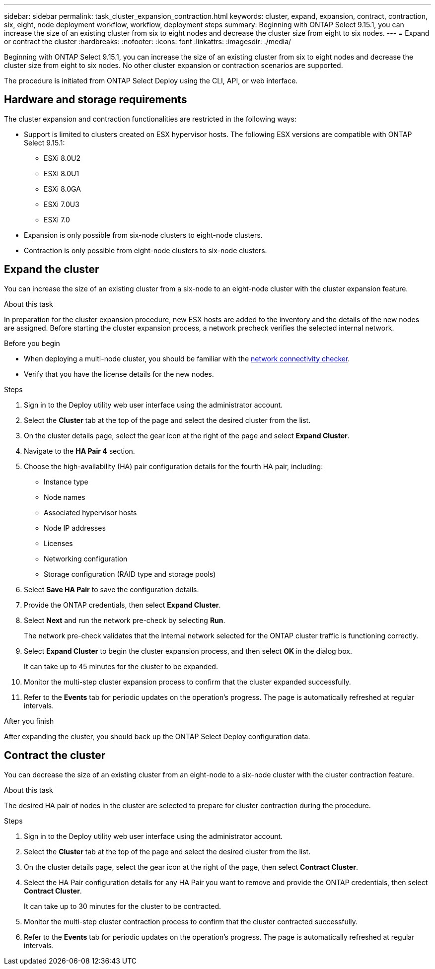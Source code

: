 ---
sidebar: sidebar
permalink: task_cluster_expansion_contraction.html
keywords: cluster, expand, expansion, contract, contraction, six, eight, node deployment workflow, workflow, deployment steps
summary: Beginning with ONTAP Select 9.15.1, you can increase the size of an existing cluster from six to eight nodes and decrease the cluster size from eight to six nodes.
---
= Expand or contract the cluster
:hardbreaks:
:nofooter:
:icons: font
:linkattrs:
:imagesdir: ./media/

[.lead]
Beginning with ONTAP Select 9.15.1, you can increase the size of an existing cluster from six to eight nodes and decrease the cluster size from eight to six nodes. No other cluster expansion or contraction scenarios are supported.

The procedure is initiated from ONTAP Select Deploy using the CLI, API, or web interface.

== Hardware and storage requirements
The cluster expansion and contraction functionalities are restricted in the following ways:

* Support is limited to clusters created on ESX hypervisor hosts. The following ESX versions are compatible with ONTAP Select 9.15.1:
** ESXi 8.0U2 
** ESXi 8.0U1
** ESXi 8.0GA 
** ESXi 7.0U3
** ESXi 7.0

* Expansion is only possible from six-node clusters to eight-node clusters.
* Contraction is only possible from eight-node clusters to six-node clusters.

== Expand the cluster
You can increase the size of an existing cluster from a six-node to an eight-node cluster with the cluster expansion feature.

.About this task
In preparation for the cluster expansion procedure, new ESX hosts are added to the inventory and the details of the new nodes are assigned. Before starting the cluster expansion process, a network precheck verifies the selected internal network.

.Before you begin
* When deploying a multi-node cluster, you should be familiar with the link:https://docs.netapp.com/us-en/ontap-select/task_adm_connectivity.html[network connectivity checker]. 

* Verify that you have the license details for the new nodes. 

.Steps
. Sign in to the Deploy utility web user interface using the administrator account.

. Select the *Cluster* tab at the top of the page and select the desired cluster from the list.

. On the cluster details page, select the gear icon at the right of the page and select *Expand Cluster*.

. Navigate to the *HA Pair 4* section.

. Choose the high-availability (HA) pair configuration details for the fourth HA pair, including: 
* Instance type
* Node names 
* Associated hypervisor hosts 
* Node IP addresses 
* Licenses 
* Networking configuration 
* Storage configuration (RAID type and storage pools)

. Select *Save HA Pair* to save the configuration details.

. Provide the ONTAP credentials, then select *Expand Cluster*.

. Select *Next* and run the network pre-check by selecting *Run*. 
+
The network pre-check validates that the internal network selected for the ONTAP cluster traffic is functioning correctly.

. Select *Expand Cluster* to begin the cluster expansion process, and then select *OK* in the dialog box.
+
It can take up to 45 minutes for the cluster to be expanded.

. Monitor the multi-step cluster expansion process to confirm that the cluster expanded successfully.

. Refer to the *Events* tab for periodic updates on the operation's progress. The page is automatically refreshed at regular intervals.

.After you finish
After expanding the cluster, you should back up the ONTAP Select Deploy configuration data.

== Contract the cluster
You can decrease the size of an existing cluster from an eight-node to a six-node cluster with the cluster contraction feature.

.About this task
The desired HA pair of nodes in the cluster are selected to prepare for cluster contraction during the procedure.

.Steps
. Sign in to the Deploy utility web user interface using the administrator account.

. Select the *Cluster* tab at the top of the page and select the desired cluster from the list.

. On the cluster details page, select the gear icon at the right of the page, then select *Contract Cluster*.

. Select the HA Pair configuration details for any HA Pair you want to remove and provide the ONTAP credentials, then select *Contract Cluster*.
+
It can take up to 30 minutes for the cluster to be contracted.

. Monitor the multi-step cluster contraction process to confirm that the cluster contracted successfully.

. Refer to the *Events* tab for periodic updates on the operation's progress. The page is automatically refreshed at regular intervals.

// 2023 May 06, ONTAPDOC-1797, -1802